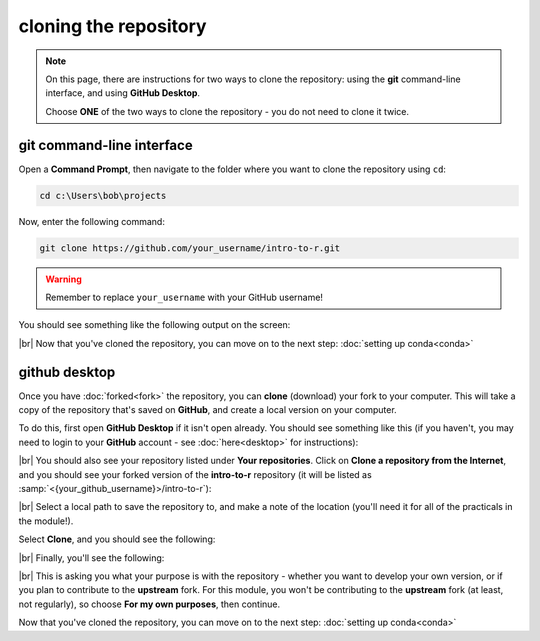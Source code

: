 cloning the repository
=======================

.. note::

    On this page, there are instructions for two ways to clone the repository: using the **git** command-line interface,
    and using **GitHub Desktop**.

    Choose **ONE** of the two ways to clone the repository - you do not need to clone it twice.

git command-line interface
---------------------------

Open a **Command Prompt**, then navigate to the folder where you want to clone the repository using ``cd``:

.. code-block:: text

    cd c:\Users\bob\projects

Now, enter the following command:

.. code-block:: text

    git clone https://github.com/your_username/intro-to-r.git

.. warning::

    Remember to replace ``your_username`` with your GitHub username!

You should see something like the following output on the screen:

.. image:: img/cli_clone.png
    :width: 720
    :align: center
    :alt: the repository being cloned to the local computer in the command prompt

|br| Now that you've cloned the repository, you can move on to the next step: :doc:`setting up conda<conda>`

github desktop
---------------

Once you have :doc:`forked<fork>` the repository, you can **clone** (download) your fork to your computer. This will
take a copy of the repository that's saved on **GitHub**, and create a local version on your computer.

To do this, first open **GitHub Desktop** if it isn't open already. You should see something like this (if you haven't,
you may need to login to your **GitHub** account - see :doc:`here<desktop>` for instructions):

.. image:: ../../../img/egm722/setup/clone/desktop_initial.png
    :width: 600
    :align: center
    :alt: the starting point for github desktop

|br| You should also see your repository listed under **Your repositories**. Click on
**Clone a repository from the Internet**, and you should see your forked version of the **intro-to-r** repository
(it will be listed as :samp:`<{your_github_username}>/intro-to-r`):

.. image:: ../../../img/egm722/setup/clone/desktop_clone.png
    :width: 600
    :align: center
    :alt: the starting point for github desktop

|br| Select a local path to save the repository to, and make a note of the location (you'll need it for all of the
practicals in the module!).

Select **Clone**, and you should see the following:

.. image:: ../../../img/egm722/setup/clone/cloning.png
    :width: 600
    :align: center
    :alt: the repository being cloned to the local computer

|br| Finally, you'll see the following:

.. image:: ../../../img/egm722/setup/clone/purposes.png
    :width: 600
    :align: center
    :alt: a dialog asking what you're planning to do with the repository

|br| This is asking you what your purpose is with the repository - whether you want to develop your own version, or if
you plan to contribute to the **upstream** fork. For this module, you won't be contributing to the **upstream** fork
(at least, not regularly), so choose **For my own purposes**, then continue.

Now that you've cloned the repository, you can move on to the next step: :doc:`setting up conda<conda>`

